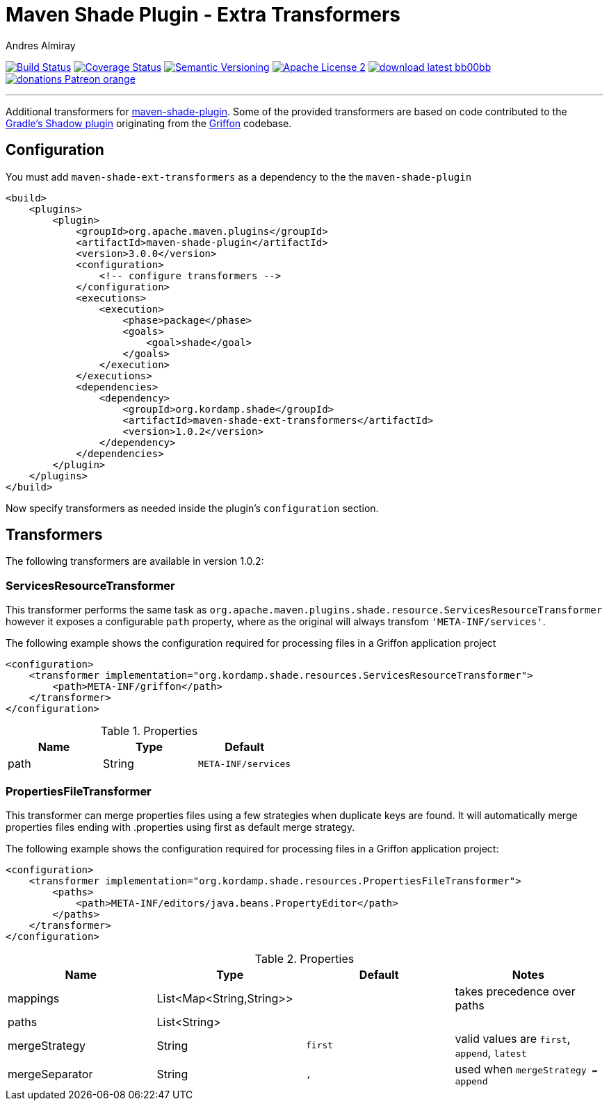 = Maven Shade Plugin - Extra Transformers
:author: Andres Almiray
:version: 1.0.2
:project-name: maven-shade-ext-transformers
:source-highlighter: coderay
:coderay-linenums-mode: inline

image:http://img.shields.io/travis/aalmiray/{project-name}/master.svg["Build Status", link="https://travis-ci.org/aalmiray/{project-name}"]
image:http://img.shields.io/coveralls/aalmiray/{project-name}/master.svg["Coverage Status", link="https://coveralls.io/r/aalmiray/{project-name}"]
image:http://img.shields.io/:semver-{version}-blue.svg["Semantic Versioning", link="http://semver.org"]
image:http://img.shields.io/badge/license-ASF2-blue.svg["Apache License 2", link="http://www.apache.org/licenses/LICENSE-2.0.txt"]
image:http://img.shields.io/badge/download-latest-bb00bb.svg[link="https://bintray.com/aalmiray/kordamp/{project-name}/_latestVersion"]
image:https://img.shields.io/badge/donations-Patreon-orange.svg[link="https://www.patreon.com/aalmiray"]

---

Additional transformers for http://maven.apache.org/plugins/maven-shade-plugin/[maven-shade-plugin].
Some of the provided transformers are based on code contributed to the
https://github.com/johnrengelman/shadow[Gradle's Shadow plugin] originating from the
https://github.com/griffon/griffon[Griffon] codebase.

== Configuration

You must add `{project-name}` as a dependency to the the `maven-shade-plugin`

[source,xml,linenums]
[subs="attributes,verbatim"]
----
<build>
    <plugins>
        <plugin>
            <groupId>org.apache.maven.plugins</groupId>
            <artifactId>maven-shade-plugin</artifactId>
            <version>3.0.0</version>
            <configuration>
                <!-- configure transformers -->
            </configuration>
            <executions>
                <execution>
                    <phase>package</phase>
                    <goals>
                        <goal>shade</goal>
                    </goals>
                </execution>
            </executions>
            <dependencies>
                <dependency>
                    <groupId>org.kordamp.shade</groupId>
                    <artifactId>{project-name}</artifactId>
                    <version>{version}</version>
                </dependency>
            </dependencies>
        </plugin>
    </plugins>
</build>
----

Now specify transformers as needed inside the plugin's `configuration` section.

== Transformers

The following transformers are available in version {version}:

=== ServicesResourceTransformer

This transformer performs the same task as `org.apache.maven.plugins.shade.resource.ServicesResourceTransformer` however
it exposes a configurable `path` property, where as the original will always transfom `'META-INF/services'`.

The following example shows the configuration required for processing files in a Griffon application project

[source,xml,linenums]
[subs="attributes,verbatim"]
----
<configuration>
    <transformer implementation="org.kordamp.shade.resources.ServicesResourceTransformer">
        <path>META-INF/griffon</path>
    </transformer>
</configuration>
----

.Properties
[cols="3*",options="header"]
|===
| Name | Type   | Default
| path | String | `META-INF/services`
|===

=== PropertiesFileTransformer

This transformer can merge properties files using a few strategies when duplicate keys are found. It will automatically
merge properties files ending with +.properties+ using +first+ as default merge strategy.

The following example shows the configuration required for processing files in a Griffon application project:

[source,xml,linenums]
[subs="attributes,verbatim"]
----
<configuration>
    <transformer implementation="org.kordamp.shade.resources.PropertiesFileTransformer">
        <paths>
            <path>META-INF/editors/java.beans.PropertyEditor</path>
        </paths>
    </transformer>
</configuration>
----

.Properties
[cols="4*",options="header"]
|===
| Name           | Type                     | Default | Notes
| mappings       | List<Map<String,String>> |         | takes precedence over +paths+
| paths          | List<String>             |         |
| mergeStrategy  | String                   | `first` | valid values are `first`, `append`, `latest`
| mergeSeparator | String                   | `,`     | used when `mergeStrategy = append`
|===
